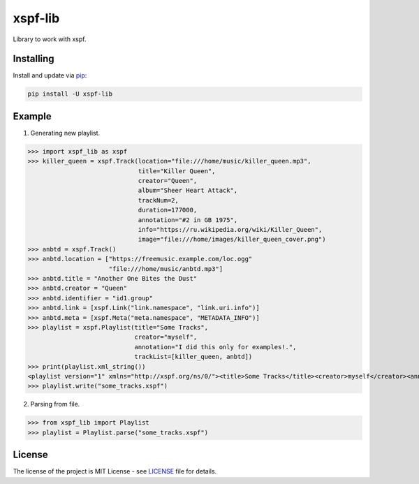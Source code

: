 ========
xspf-lib
========

Library to work with xspf.

Installing
----------

Install and update via `pip`_:

.. code-block:: text

    pip install -U xspf-lib

Example
-------
1. Generating new playlist.

>>> import xspf_lib as xspf
>>> killer_queen = xspf.Track(location="file:///home/music/killer_queen.mp3",
                              title="Killer Queen",
                              creator="Queen",
                              album="Sheer Heart Attack",
                              trackNum=2,
                              duration=177000,
                              annotation="#2 in GB 1975",
                              info="https://ru.wikipedia.org/wiki/Killer_Queen",
                              image="file:///home/images/killer_queen_cover.png")
>>> anbtd = xspf.Track()
>>> anbtd.location = ["https://freemusic.example.com/loc.ogg"
                      "file:///home/music/anbtd.mp3"]
>>> anbtd.title = "Another One Bites the Dust"
>>> anbtd.creator = "Queen"
>>> anbtd.identifier = "id1.group"
>>> anbtd.link = [xspf.Link("link.namespace", "link.uri.info")]
>>> anbtd.meta = [xspf.Meta("meta.namespace", "METADATA_INFO")]
>>> playlist = xspf.Playlist(title="Some Tracks",
                             creator="myself",
                             annotation="I did this only for examples!.",
                             trackList=[killer_queen, anbtd])
>>> print(playlist.xml_string())
<playlist version="1" xmlns="http://xspf.org/ns/0/"><title>Some Tracks</title><creator>myself</creator><annotation>I did this only for examples!.</annotation><date>2020-02-03T14:29:59.199202+03:00</date><trackList><track><location>file:///home/music/killer_queen.mp3</location><title>Killer Queen</title><creator>Queen</creator><annotation>#2 in GB 1975</annotation><info>https://ru.wikipedia.org/wiki/Killer_Queen</info><image>file:///home/images/killer_queen_cover.png</image><album>Sheer Heart Attack</album><trackNum>2</trackNum><duration>177000</duration></track><track><location>https://freemusic.example.com/loc.ogg</location><location>file:///home/music/anbtd.mp3</location><identifier>id1.group</identifier><title>Another One Bites the Dust</title><creator>Queen</creator><link rel="link.namespace">link.uri.info</link><meta rel="meta.namespace">METADATA_INFO</meta></track></trackList></playlist>
>>> playlist.write("some_tracks.xspf")

2. Parsing from file.

>>> from xspf_lib import Playlist
>>> playlist = Playlist.parse("some_tracks.xspf")

License
-------

The license of the project is MIT License - see LICENSE_ file for details.

.. _LICENSE: https://github.com/dem214/xspf-lib/blob/master/LICENSE

.. _pip: https://pip.pypa.io/en/stable/quickstart
